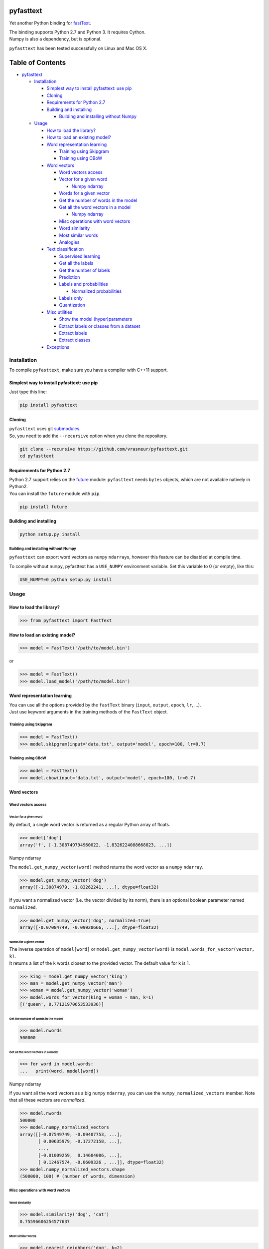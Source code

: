 pyfasttext
==========

Yet another Python binding for
`fastText <https://github.com/facebookresearch/fastText>`__.

| The binding supports Python 2.7 and Python 3. It requires Cython.
| Numpy is also a dependency, but is optional.

``pyfasttext`` has been tested successfully on Linux and Mac OS X.

Table of Contents
=================

-  `pyfasttext <#pyfasttext>`__

   -  `Installation <#installation>`__

      -  `Simplest way to install pyfasttext: use
         pip <#simplest-way-to-install-pyfasttext-use-pip>`__
      -  `Cloning <#cloning>`__
      -  `Requirements for Python 2.7 <#requirements-for-python-27>`__
      -  `Building and installing <#building-and-installing>`__

         -  `Building and installing without
            Numpy <#building-and-installing-without-numpy>`__

   -  `Usage <#usage>`__

      -  `How to load the library? <#how-to-load-the-library>`__
      -  `How to load an existing
         model? <#how-to-load-an-existing-model>`__
      -  `Word representation
         learning <#word-representation-learning>`__

         -  `Training using Skipgram <#training-using-skipgram>`__
         -  `Training using CBoW <#training-using-cbow>`__

      -  `Word vectors <#word-vectors>`__

         -  `Word vectors access <#word-vectors-access>`__
         -  `Vector for a given word <#vector-for-a-given-word>`__

            -  `Numpy ndarray <#numpy-ndarray>`__

         -  `Words for a given vector <#words-for-a-given-vector>`__
         -  `Get the number of words in the
            model <#get-the-number-of-words-in-the-model>`__
         -  `Get all the word vectors in a
            model <#get-all-the-word-vectors-in-a-model>`__

            -  `Numpy ndarray <#numpy-ndarray-1>`__

         -  `Misc operations with word
            vectors <#misc-operations-with-word-vectors>`__
         -  `Word similarity <#word-similarity>`__
         -  `Most similar words <#most-similar-words>`__
         -  `Analogies <#analogies>`__

      -  `Text classification <#text-classification>`__

         -  `Supervised learning <#supervised-learning>`__
         -  `Get all the labels <#get-all-the-labels>`__
         -  `Get the number of labels <#get-the-number-of-labels>`__
         -  `Prediction <#prediction>`__
         -  `Labels and probabilities <#labels-and-probabilities>`__

            -  `Normalized probabilities <#normalized-probabilities>`__

         -  `Labels only <#labels-only>`__
         -  `Quantization <#quantization>`__

      -  `Misc utilities <#misc-utilities>`__

         -  `Show the model
            (hyper)parameters <#show-the-model-hyperparameters>`__
         -  `Extract labels or classes from a
            dataset <#extract-labels-or-classes-from-a-dataset>`__
         -  `Extract labels <#extract-labels>`__
         -  `Extract classes <#extract-classes>`__

      -  `Exceptions <#exceptions>`__

Installation
------------

To compile ``pyfasttext``, make sure you have a compiler with C++11
support.

Simplest way to install pyfasttext: use pip
~~~~~~~~~~~~~~~~~~~~~~~~~~~~~~~~~~~~~~~~~~~

Just type this line:

.. code:: bash

    pip install pyfasttext

Cloning
~~~~~~~

| ``pyfasttext`` uses git
  `submodules <https://git-scm.com/book/en/v2/Git-Tools-Submodules>`__.
| So, you need to add the ``--recursive`` option when you clone the
  repository.

.. code:: bash

    git clone --recursive https://github.com/vrasneur/pyfasttext.git
    cd pyfasttext

Requirements for Python 2.7
~~~~~~~~~~~~~~~~~~~~~~~~~~~

| Python 2.7 support relies on the `future <http://python-future.org>`__
  module: ``pyfasttext`` needs ``bytes`` objects, which are not
  available natively in Python2.
| You can install the ``future`` module with ``pip``.

.. code:: bash

    pip install future

Building and installing
~~~~~~~~~~~~~~~~~~~~~~~

.. code:: bash

    python setup.py install

Building and installing without Numpy
^^^^^^^^^^^^^^^^^^^^^^^^^^^^^^^^^^^^^

``pyfasttext`` can export word vectors as ``numpy`` ``ndarray``\ s,
however this feature can be disabled at compile time.

To compile without ``numpy``, pyfasttext has a ``USE_NUMPY`` environment
variable. Set this variable to 0 (or empty), like this:

.. code:: bash

    USE_NUMPY=0 python setup.py install

Usage
-----

How to load the library?
~~~~~~~~~~~~~~~~~~~~~~~~

.. code:: python

    >>> from pyfasttext import FastText

How to load an existing model?
~~~~~~~~~~~~~~~~~~~~~~~~~~~~~~

.. code:: python

    >>> model = FastText('/path/to/model.bin')

or

.. code:: python

    >>> model = FastText()
    >>> model.load_model('/path/to/model.bin')

Word representation learning
~~~~~~~~~~~~~~~~~~~~~~~~~~~~

| You can use all the options provided by the ``fastText`` binary
  (``input``, ``output``, ``epoch``, ``lr``, ...).
| Just use keyword arguments in the training methods of the ``FastText``
  object.

Training using Skipgram
^^^^^^^^^^^^^^^^^^^^^^^

.. code:: python

    >>> model = FastText()
    >>> model.skipgram(input='data.txt', output='model', epoch=100, lr=0.7)

Training using CBoW
^^^^^^^^^^^^^^^^^^^

.. code:: python

    >>> model = FastText()
    >>> model.cbow(input='data.txt', output='model', epoch=100, lr=0.7)

Word vectors
~~~~~~~~~~~~

Word vectors access
^^^^^^^^^^^^^^^^^^^

Vector for a given word
'''''''''''''''''''''''

By default, a single word vector is returned as a regular Python array
of floats.

.. code:: python

    >>> model['dog']
    array('f', [-1.308749794960022, -1.8326224088668823, ...])

Numpy ndarray
             

The ``model.get_numpy_vector(word)`` method returns the word vector as a
``numpy`` ``ndarray``.

.. code:: python

    >>> model.get_numpy_vector('dog')
    array([-1.30874979, -1.83262241, ...], dtype=float32)

If you want a normalized vector (i.e. the vector divided by its norm),
there is an optional boolean parameter named ``normalized``.

.. code:: python

    >>> model.get_numpy_vector('dog', normalized=True)
    array([-0.07084749, -0.09920666, ...], dtype=float32)

Words for a given vector
''''''''''''''''''''''''

| The inverse operation of ``model[word]`` or
  ``model.get_numpy_vector(word)`` is
  ``model.words_for_vector(vector, k)``.
| It returns a list of the ``k`` words closest to the provided vector.
  The default value for ``k`` is 1.

.. code:: python

    >>> king = model.get_numpy_vector('king')
    >>> man = model.get_numpy_vector('man')
    >>> woman = model.get_numpy_vector('woman')
    >>> model.words_for_vector(king + woman - man, k=1)
    [('queen', 0.77121970653533936)]

Get the number of words in the model
''''''''''''''''''''''''''''''''''''

.. code:: python

    >>> model.nwords
    500000

Get all the word vectors in a model
'''''''''''''''''''''''''''''''''''

.. code:: python

    >>> for word in model.words:
    ...   print(word, model[word])

Numpy ndarray
             

If you want all the word vectors as a big ``numpy`` ``ndarray``, you can
use the ``numpy_normalized_vectors`` member. Note that all these vectors
are *normalized*.

.. code:: python

    >>> model.nwords
    500000
    >>> model.numpy_normalized_vectors
    array([[-0.07549749, -0.09407753, ...],
           [ 0.00635979, -0.17272158, ...],
           ..., 
           [-0.01009259,  0.14604086, ...],
           [ 0.12467574, -0.0609326 , ...]], dtype=float32)
    >>> model.numpy_normalized_vectors.shape
    (500000, 100) # (number of words, dimension)

Misc operations with word vectors
^^^^^^^^^^^^^^^^^^^^^^^^^^^^^^^^^

Word similarity
'''''''''''''''

.. code:: python

    >>> model.similarity('dog', 'cat')
    0.75596606254577637

Most similar words
''''''''''''''''''

.. code:: python

    >>> model.nearest_neighbors('dog', k=2)
    [('dogs', 0.7843924736976624), ('cat', 75596606254577637)]

Analogies
'''''''''

The ``model.most_similar()`` method works similarly as the one in
`gensim <https://radimrehurek.com/gensim/models/keyedvectors.html>`__.

.. code:: python

    >>> model.most_similar(positive=['woman', 'king'], negative=['man'], k=1)
    [('queen', 0.77121970653533936)]

Text classification
~~~~~~~~~~~~~~~~~~~

Supervised learning
^^^^^^^^^^^^^^^^^^^

.. code:: python

    >>> model = FastText()
    >>> model.supervised(input='/path/to/input.txt', output='/path/to/model', epoch=100, lr=0.7)

Get all the labels
^^^^^^^^^^^^^^^^^^

.. code:: python

    >>> model.labels
    ['LABEL1', 'LABEL2', ...]

Get the number of labels
^^^^^^^^^^^^^^^^^^^^^^^^

.. code:: python

    >>> model.nlabels
    100

Prediction
^^^^^^^^^^

| To obtain the ``k`` most likely labels from test sentences, there are
  multiple ``model.predict_*()`` methods.
| The default value for ``k`` is 1. If you want to obtain all the
  possible labels, use ``None`` for ``k``.

Labels and probabilities
''''''''''''''''''''''''

If you have a list of strings (or an iterable object), use this:

.. code:: python

    >>> model.predict_proba(['first sentence', 'second sentence'], k=2)
    [[('LABEL1', 0.99609375), ('LABEL3', 1.953126549381068e-08)], [('LABEL2', 1.0), ('LABEL3', 1.953126549381068e-08)]]

If your test data is stored inside a file, use this:

.. code:: python

    >>> model.predict_proba_file('/path/to/test.txt', k=2)
    [[('LABEL1', 0.99609375), ('LABEL3', 1.953126549381068e-08)], [('LABEL2', 1.0), ('LABEL3', 1.953126549381068e-08)]]

If you want to test a single string, use this:

.. code:: python

    >>> model.predict_proba_single('first sentence', k=2)
    [('LABEL1', 0.99609375), ('LABEL3', 1.953126549381068e-08)]

Normalized probabilities
                        

For performance reasons, fastText probabilities often do not sum up to
1.0.

If you want normalized probabilities (where the sum is closer to 1.0
than the original probabilities), you can use the ``normalized=True``
parameter in all the methods that output probabilities
(``model.predict_proba()``, ``model.predict_proba_file()`` and
``model.predict_proba_single()``).

.. code:: python

    >>> sum(proba for label, proba in model.predict_proba_single('this is a sentence that needs to be classified', k=None))
    0.9785203068801335
    >>> sum(proba for label, proba in model.predict_proba_single('this is a sentence that needs to be classified', k=None, normalized=True))
    0.9999999999999898

Labels only
'''''''''''

If you have a list of strings (or an iterable object), use this:

.. code:: python

    >>> model.predict(['first sentence', 'second sentence'], k=2)
    [['LABEL1', 'LABEL3'], ['LABEL2', 'LABEL3']]

If your test data is stored inside a file, use this:

.. code:: python

    >>> model.predict_file('/path/to/test.txt', k=2)
    [['LABEL1', 'LABEL3'], ['LABEL2', 'LABEL3']]

If you want to test a single string, use this:

.. code:: python

    >>> model.predict_single('first sentence', k=2)
    ['LABEL1', 'LABEL3']

Quantization
^^^^^^^^^^^^

Use keyword arguments in the ``model.quantize()`` method.

.. code:: python

    >>> model.quantize(input='/path/to/input.txt', output='/path/to/model')

You can load quantized models using the ``FastText`` constructor or the
``model.load_model()`` method.

Misc utilities
~~~~~~~~~~~~~~

Show the model (hyper)parameters
^^^^^^^^^^^^^^^^^^^^^^^^^^^^^^^^

.. code:: python

    >>> model.args
    {'bucket': 11000000,
     'cutoff': 0,
     'dim': 100,
     'dsub': 2,
     'epoch': 100,
    ...
    }

Extract labels or classes from a dataset
^^^^^^^^^^^^^^^^^^^^^^^^^^^^^^^^^^^^^^^^

| You can use the ``FastText`` object to extract labels or classes from
  a dataset.
| The label prefix (which is ``__label__`` by default) is set using the
  ``label`` parameter in the constructor.

If you load an existing model, the label prefix will be the one defined
in the model.

.. code:: python

    >>> model = FastText(label='__my_prefix__')

Extract labels
''''''''''''''

There can be multiple labels per line.

.. code:: python

    >>> model.extract_labels('/path/to/dataset1.txt')
    [['LABEL2', 'LABEL5'], ['LABEL1'], ...]

Extract classes
'''''''''''''''

There can be only one class per line.

.. code:: python

    >>> model.extract_classes('/path/to/dataset2.txt')
    ['LABEL3', 'LABEL1', 'LABEL2', ...]

Exceptions
~~~~~~~~~~

The ``fastText`` source code directly calls exit() when something wrong
happens (e.g. a model file does not exist, ...).

Instead of exiting, ``pyfasttext`` raises a Python exception
(``RuntimeError``).

.. code:: python

    >>> import pyfasttext
    >>> model = pyfasttext.FastText('/path/to/non-existing_model.bin')
    Model file cannot be opened for loading!
    Traceback (most recent call last):
      File "<stdin>", line 1, in <module>
      File "src/pyfasttext.pyx", line 124, in pyfasttext.FastText.__cinit__ (src/pyfasttext.cpp:1800)
      File "src/pyfasttext.pyx", line 348, in pyfasttext.FastText.load_model (src/pyfasttext.cpp:5947)
    RuntimeError: fastext tried to exit: 1
